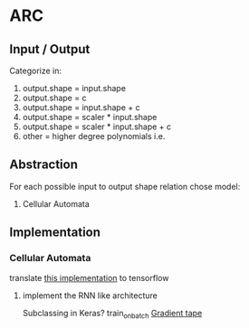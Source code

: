 *  ARC
** Input / Output

   Categorize in: 

   1. output.shape = input.shape
   2. output.shape = c
   3. output.shape = input.shape + c
   4. output.shape = scaler * input.shape
   5. output.shape = scaler * input.shape + c
   6. other = higher degree polynomials i.e.

** Abstraction

   For each possible input to output shape relation chose model:

   1. Cellular Automata


** Implementation

*** Cellular Automata
    translate [[https://www.kaggle.com/teddykoker/training-cellular-automata-part-ii-learning-tasks][this implementation]] to tensorflow 
    
**** implement the RNN like architecture
     Subclassing in Keras?
     train_on_batch
     [[https://medium.com/analytics-vidhya/tf-gradienttape-explained-for-keras-users-cc3f06276f22][Gradient tape]] 

